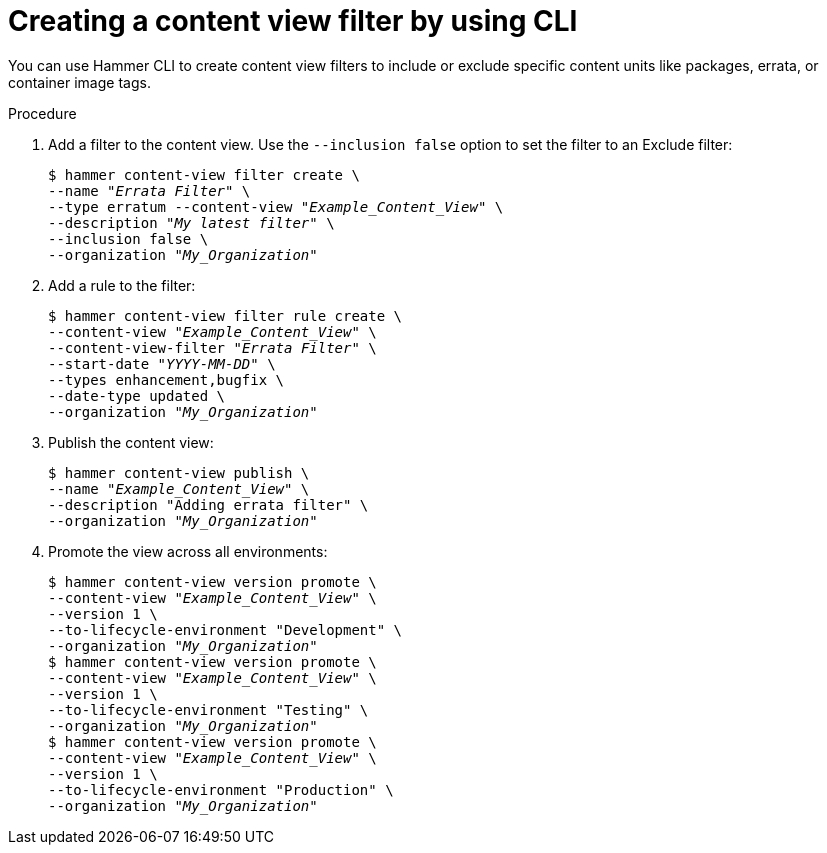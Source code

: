 :_mod-docs-content-type: PROCEDURE

[id="creating-a-content-view-filter-by-using-cli"]
= Creating a content view filter by using CLI

[role="_abstract"]
You can use Hammer CLI to create content view filters to include or exclude specific content units like packages, errata, or container image tags.

.Procedure
. Add a filter to the content view.
Use the `--inclusion false` option to set the filter to an Exclude filter:
+
[options="nowrap" subs="+quotes"]
----
$ hammer content-view filter create \
--name "_Errata Filter_" \
--type erratum --content-view "_Example_Content_View_" \
--description "_My latest filter_" \
--inclusion false \
--organization "_My_Organization_"
----
. Add a rule to the filter:
+
[options="nowrap" subs="+quotes"]
----
$ hammer content-view filter rule create \
--content-view "_Example_Content_View_" \
--content-view-filter "_Errata Filter_" \
--start-date "_YYYY-MM-DD_" \
--types enhancement,bugfix \
--date-type updated \
--organization "_My_Organization_"
----
. Publish the content view:
+
[options="nowrap" subs="+quotes"]
----
$ hammer content-view publish \
--name "_Example_Content_View_" \
--description "Adding errata filter" \
--organization "_My_Organization_"
----
. Promote the view across all environments:
+
[options="nowrap" subs="+quotes"]
----
$ hammer content-view version promote \
--content-view "_Example_Content_View_" \
--version 1 \
--to-lifecycle-environment "Development" \
--organization "_My_Organization_"
$ hammer content-view version promote \
--content-view "_Example_Content_View_" \
--version 1 \
--to-lifecycle-environment "Testing" \
--organization "_My_Organization_"
$ hammer content-view version promote \
--content-view "_Example_Content_View_" \
--version 1 \
--to-lifecycle-environment "Production" \
--organization "_My_Organization_"
----
